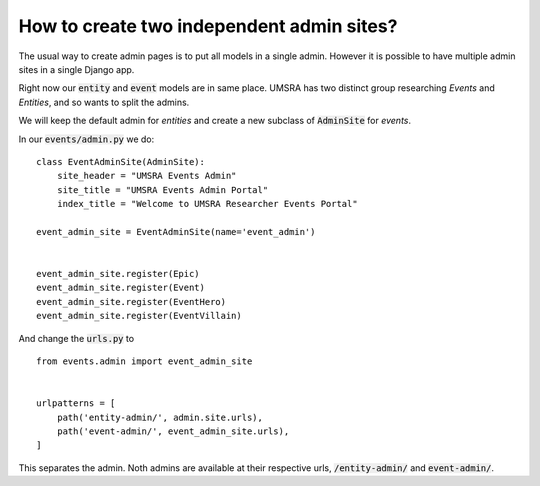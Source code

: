 How to create two independent admin sites?
===========================================================

The usual way to create admin pages is to put all models in a single admin. However it is possible to have multiple admin sites in a single Django app.

Right now our :code:`entity` and :code:`event` models are in same place. UMSRA has two distinct group researching `Events` and `Entities`, and so  wants to split the admins.


We will keep the default admin for `entities` and create a new subclass of :code:`AdminSite` for `events`.

In our :code:`events/admin.py` we do::

    class EventAdminSite(AdminSite):
        site_header = "UMSRA Events Admin"
        site_title = "UMSRA Events Admin Portal"
        index_title = "Welcome to UMSRA Researcher Events Portal"

    event_admin_site = EventAdminSite(name='event_admin')


    event_admin_site.register(Epic)
    event_admin_site.register(Event)
    event_admin_site.register(EventHero)
    event_admin_site.register(EventVillain)

And change the :code:`urls.py` to ::

    from events.admin import event_admin_site


    urlpatterns = [
        path('entity-admin/', admin.site.urls),
        path('event-admin/', event_admin_site.urls),
    ]


This separates the admin. Noth admins are available at their respective urls, :code:`/entity-admin/` and :code:`event-admin/`.
